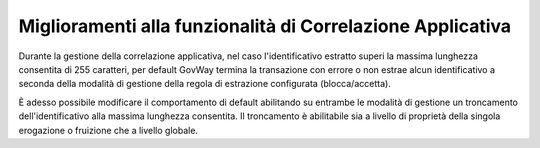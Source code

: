 Miglioramenti alla funzionalità di Correlazione Applicativa
------------------------------------------------------------

Durante la gestione della correlazione applicativa, nel caso l'identificativo estratto superi la massima lunghezza consentita di 255 caratteri, per default GovWay termina la transazione con errore o non estrae alcun identificativo a seconda della modalità di gestione della regola di estrazione configurata (blocca/accetta).

È adesso possibile modificare il comportamento di default abilitando su entrambe le modalità di gestione un troncamento dell'identificativo alla massima lunghezza consentita. Il troncamento è abilitabile sia a livello di proprietà della singola erogazione o fruizione che a livello globale.


